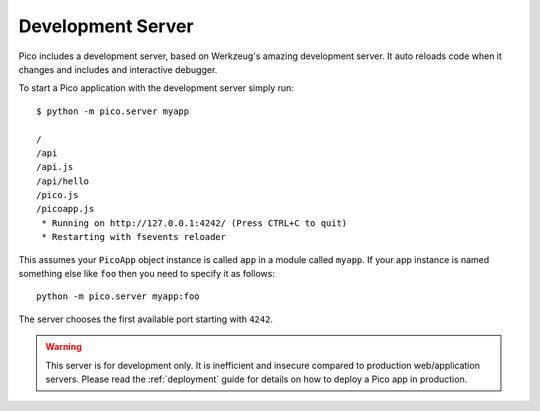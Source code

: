 .. _development_server:

Development Server
==================

Pico includes a development server, based on Werkzeug's amazing development server. It auto reloads code when it changes and includes and interactive debugger.

To start a Pico application with the development server simply run::

    $ python -m pico.server myapp

    /
    /api
    /api.js
    /api/hello
    /pico.js
    /picoapp.js
     * Running on http://127.0.0.1:4242/ (Press CTRL+C to quit)
     * Restarting with fsevents reloader


This assumes your ``PicoApp`` object instance is called ``app`` in a module called ``myapp``.
If your app instance is named something else like ``foo`` then you need to specify it as follows::

    python -m pico.server myapp:foo


The server chooses the first available port starting with ``4242``.

.. warning::
    This server is for development only. It is inefficient and insecure compared to production web/application servers. Please read the :ref:`deployment` guide for details on how to deploy a Pico app in production.
